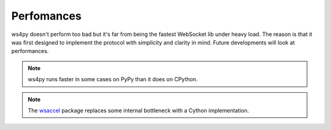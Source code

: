 .. _perf:

Perfomances
===========

ws4py doesn't perform too bad but it's far from being the fastest WebSocket lib under heavy load. 
The reason is that it was first designed to implement the protocol with simplicity and clarity in mind. 
Future developments will look at performances. 

.. note::

   ws4py runs faster in some cases on PyPy than it does on CPython. 

.. note::

   The `wsaccel <https://github.com/methane/wsaccel>`_ package 
   replaces some internal bottleneck with a Cython implementation.
